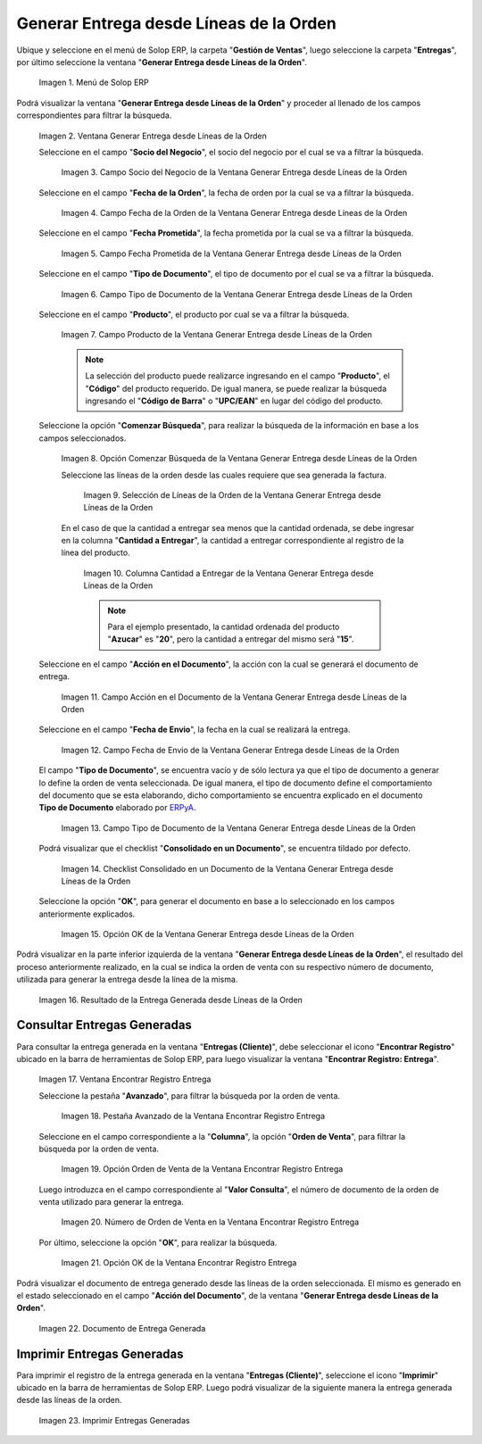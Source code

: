 .. _ERPyA: http://erpya.com
.. |Menú de ADempiere| image:: resources/menu-generate-delivery-from-order-lines.png
.. |Ventana Generar Entrega desde Líneas de la Orden| image:: resources/window-generate-delivery-from-order-lines.png
.. |Campo Socio del Negocio de la Ventana Generar Entrega desde Líneas de la Orden| image:: resources/business-partner-field-of-the-generate-delivery-from-order-lines-window.png
.. |Campo Fecha de la Orden de la Ventana Generar Entrega desde Líneas de la Orden| image:: resources/order-date-field-of-the-generate-delivery-from-order-lines-window.png
.. |Campo Fecha Prometida de la Ventana Generar Entrega desde Líneas de la Orden| image:: resources/promised-date-field-of-the-generate-delivery-from-order-lines-window.png
.. |Filtro Tipo de Documento de la Ventana Generar Entrega desde Líneas de la Orden| image:: resources/window-document-type-filter-generate-delivery-from-order-lines.png
.. |Campo Producto de la Ventana Generar Entrega desde Líneas de la Orden| image:: resources/product-field-of-the-generate-delivery-from-order-lines-window.png
.. |Opción Comenzar Búsqueda de la Ventana Generar Entrega desde Líneas de la Orden| image:: resources/option-start-window-search-generate-delivery-from-order-lines.png
.. |Selección de Líneas de la Orden de la Ventana Generar Entrega desde Líneas de la Orden| image:: resources/select-order-lines-from-the-generate-delivery-from-order-lines-window.png
.. |Columna Cantidad a Entregar de la Ventana Generar Entrega desde Líneas de la Orden| image:: resources/quantity-to-deliver-column-of-the-generate-delivery-from-order-lines-window.png
.. |Campo Acción en el Documento de la Ventana Generar Entrega desde Líneas de la Orden| image:: resources/action-field-in-the-window-document-generate-delivery-from-order-lines.png
.. |Campo Fecha de Envio de la Ventana Generar Entrega desde Líneas de la Orden| image:: resources/shipment-date-field-of-the-generate-delivery-from-order-lines-window.png
.. |Campo Tipo de Documento de la Ventana Generar Entrega desde Líneas de la Orden| image:: resources/document-type-field-of-the-generate-delivery-from-order-lines-window.png
.. |Checklist Consolidado en un Documento de la Ventana Generar Entrega desde Líneas de la Orden| image:: resources/consolidated-checklist-in-a-document-of-the-window-generate-delivery-from-order-lines.png
.. |Opción OK de la Ventana Generar Entrega desde Líneas de la Orden| image:: resources/ok-option-of-the-window-generate-delivery-from-order-lines.png
.. |Resultado de la Entrega Generada desde Líneas de la Orden| image:: resources/result-of-delivery-generated.png
.. |Ventana Encontrar Registro Entrega| image:: resources/find-delivery-record-window.png
.. |Pestaña Avanzado de la Ventana Encontrar Registro Entrega| image:: resources/advanced-tab-of-the-find-delivery-record-window.png
.. |Opción Orden de Venta de la Ventana Encontrar Registro Entrega| image:: resources/option-sales-order-window-find-delivery-record.png
.. |Número de Orden de Venta en la Ventana Encontrar Registro Entrega| image:: resources/sales-order-number-in-the-find-delivery-record-window.png
.. |Opción OK de la Ventana Encontrar Registro Entrega| image:: resources/ok-option-of-the-find-delivery-record-window.png
.. |Documento de Entrega Generada| image:: resources/check-generated-deliveries.png
.. |Imprimir Entregas Generadas| image:: resources/print-generated-deliveries.png

.. _documento/generar-entrega-desde-líneas-de-la-orden:

**Generar Entrega desde Líneas de la Orden**
============================================

Ubique y seleccione en el menú de Solop ERP, la carpeta "**Gestión de Ventas**", luego seleccione la carpeta "**Entregas**", por último seleccione la ventana "**Generar Entrega desde Líneas de la Orden**".

    |Menú de ADempiere|

    Imagen 1. Menú de Solop ERP

Podrá visualizar la ventana "**Generar Entrega desde Líneas de la Orden**" y proceder al llenado de los campos correspondientes para filtrar la búsqueda.

    |Ventana Generar Entrega desde Líneas de la Orden|

    Imagen 2. Ventana Generar Entrega desde Líneas de la Orden

    Seleccione en el campo "**Socio del Negocio**", el socio del negocio por el cual se va a filtrar la búsqueda.

        |Campo Socio del Negocio de la Ventana Generar Entrega desde Líneas de la Orden|

        Imagen 3. Campo Socio del Negocio de la Ventana Generar Entrega desde Líneas de la Orden

    Seleccione en el campo "**Fecha de la Orden**", la fecha de orden por la cual se va a filtrar la búsqueda.

        |Campo Fecha de la Orden de la Ventana Generar Entrega desde Líneas de la Orden|
        
        Imagen 4. Campo Fecha de la Orden de la Ventana Generar Entrega desde Líneas de la Orden

    Seleccione en el campo "**Fecha Prometida**", la fecha prometida por la cual se va a filtrar la búsqueda.

        |Campo Fecha Prometida de la Ventana Generar Entrega desde Líneas de la Orden|

        Imagen 5. Campo Fecha Prometida de la Ventana Generar Entrega desde Líneas de la Orden

    Seleccione en el campo "**Tipo de Documento**", el tipo de documento por el cual se va a filtrar la búsqueda.

        |Filtro Tipo de Documento de la Ventana Generar Entrega desde Líneas de la Orden|

        Imagen 6. Campo Tipo de Documento de la Ventana Generar Entrega desde Líneas de la Orden
    
    Seleccione en el campo "**Producto**", el producto por cual se va a filtrar la búsqueda.

        |Campo Producto de la Ventana Generar Entrega desde Líneas de la Orden|

        Imagen 7. Campo Producto de la Ventana Generar Entrega desde Líneas de la Orden

        .. note::

            La selección del producto puede realizarce ingresando en el campo "**Producto**", el "**Código**" del producto requerido. De igual manera, se puede realizar la búsqueda ingresando el "**Código de Barra**" o "**UPC/EAN**" en lugar del código del producto.

    Seleccione la opción "**Comenzar Búsqueda**", para realizar la búsqueda de la información en base a los campos seleccionados.

        |Opción Comenzar Búsqueda de la Ventana Generar Entrega desde Líneas de la Orden|

        Imagen 8. Opción Comenzar Búsqueda de la Ventana Generar Entrega desde Líneas de la Orden

        Seleccione las líneas de la orden desde las cuales requiere que sea generada la factura.

            |Selección de Líneas de la Orden de la Ventana Generar Entrega desde Líneas de la Orden|

            Imagen 9. Selección de Líneas de la Orden de la Ventana Generar Entrega desde Líneas de la Orden

        En el caso de que la cantidad a entregar sea menos que la cantidad ordenada, se debe ingresar en la columna "**Cantidad a Entregar**", la cantidad a entregar correspondiente al registro de la línea del producto.

            |Columna Cantidad a Entregar de la Ventana Generar Entrega desde Líneas de la Orden|

            Imagen 10. Columna Cantidad a Entregar de la Ventana Generar Entrega desde Líneas de la Orden

            .. note::

                Para el ejemplo presentado, la cantidad ordenada del producto "**Azucar**" es "**20**", pero la cantidad a entregar del mismo será "**15**".

    Seleccione en el campo "**Acción en el Documento**", la acción con la cual se generará el documento de entrega.

        |Campo Acción en el Documento de la Ventana Generar Entrega desde Líneas de la Orden|

        Imagen 11. Campo Acción en el Documento de la Ventana Generar Entrega desde Líneas de la Orden

    Seleccione en el campo "**Fecha de Envio**", la fecha en la cual se realizará la entrega.

        |Campo Fecha de Envio de la Ventana Generar Entrega desde Líneas de la Orden|

        Imagen 12. Campo Fecha de Envio de la Ventana Generar Entrega desde Líneas de la Orden

    El campo "**Tipo de Documento**", se encuentra vacío y de sólo lectura ya que el tipo de documento a generar lo define la orden de venta seleccionada. De igual manera, el tipo de documento define el comportamiento del documento que se esta elaborando, dicho comportamiento se encuentra explicado en el documento **Tipo de Documento** elaborado por `ERPyA`_.

        |Campo Tipo de Documento de la Ventana Generar Entrega desde Líneas de la Orden|

        Imagen 13. Campo Tipo de Documento de la Ventana Generar Entrega desde Líneas de la Orden

    Podrá visualizar que el checklist "**Consolidado en un Documento**", se encuentra tildado por defecto.

        |Checklist Consolidado en un Documento de la Ventana Generar Entrega desde Líneas de la Orden|

        Imagen 14. Checklist Consolidado en un Documento de la Ventana Generar Entrega desde Líneas de la Orden

    Seleccione la opción "**OK**", para generar el documento en base a lo seleccionado en los campos anteriormente explicados.

        |Opción OK de la Ventana Generar Entrega desde Líneas de la Orden|

        Imagen 15. Opción OK de la Ventana Generar Entrega desde Líneas de la Orden

Podrá visualizar en la parte inferior izquierda de la ventana "**Generar Entrega desde Líneas de la Orden**", el resultado del proceso anteriormente realizado, en la cual se indica la orden de venta con su respectivo número de documento, utilizada para generar la entrega desde la línea de la misma.

    |Resultado de la Entrega Generada desde Líneas de la Orden|

    Imagen 16. Resultado de la Entrega Generada desde Líneas de la Orden

**Consultar Entregas Generadas**
--------------------------------

Para consultar la entrega generada en la ventana "**Entregas (Cliente)**", debe seleccionar el icono "**Encontrar Registro**" ubicado en la barra de herramientas de Solop ERP, para luego visualizar la ventana "**Encontrar Registro: Entrega**".

    |Ventana Encontrar Registro Entrega|

    Imagen 17. Ventana Encontrar Registro Entrega

    Seleccione la pestaña "**Avanzado**", para filtrar la búsqueda por la orden de venta.

        |Pestaña Avanzado de la Ventana Encontrar Registro Entrega|

        Imagen 18. Pestaña Avanzado de la Ventana Encontrar Registro Entrega

    Seleccione en el campo correspondiente a la "**Columna**", la opción "**Orden de Venta**", para filtrar la búsqueda por la orden de venta.

        |Opción Orden de Venta de la Ventana Encontrar Registro Entrega|

        Imagen 19. Opción Orden de Venta de la Ventana Encontrar Registro Entrega

    Luego introduzca en el campo correspondiente al "**Valor Consulta**", el número de documento de la orden de venta utilizado para generar la entrega.

        |Número de Orden de Venta en la Ventana Encontrar Registro Entrega|

        Imagen 20. Número de Orden de Venta en la Ventana Encontrar Registro Entrega

    Por último, seleccione la opción "**OK**", para realizar la búsqueda.

        |Opción OK de la Ventana Encontrar Registro Entrega|

        Imagen 21. Opción OK de la Ventana Encontrar Registro Entrega

Podrá visualizar el documento de entrega generado desde las líneas de la orden seleccionada. El mismo es generado en el estado seleccionado en el campo "**Acción del Documento**", de la ventana "**Generar Entrega desde Líneas de la Orden**".

    |Documento de Entrega Generada|

    Imagen 22. Documento de Entrega Generada

**Imprimir Entregas Generadas**
-------------------------------

Para imprimir el registro de la entrega generada en la ventana "**Entregas (Cliente)**", seleccione el icono "**Imprimir**" ubicado en la barra de herramientas de Solop ERP. Luego podrá visualizar de la siguiente manera la entrega generada desde las líneas de la orden. 

    |Imprimir Entregas Generadas|

    Imagen 23. Imprimir Entregas Generadas